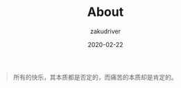 #+TITLE: About
#+AUTHOR: zakudriver
#+DATE: 2020-02-22
#+DESCRIPTION: obsessive
#+HUGO_AUTO_SET_LASTMOD: t
#+HUGO_CATEGORIES: 
#+HUGO_DRAFT: false
#+HUGO_BASE_DIR: ~/WWW-BUILDER
#+HUGO_SECTION: /


#+BEGIN_QUOTE
所有的快乐，其本质都是否定的，而痛苦的本质却是肯定的。
#+END_QUOTE
